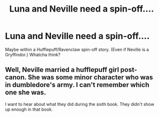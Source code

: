 #+TITLE: Luna and Neville need a spin-off....

* Luna and Neville need a spin-off....
:PROPERTIES:
:Score: 2
:DateUnix: 1379344406.0
:DateShort: 2013-Sep-16
:END:
Maybe within a Hufflepuff/Ravenclaw spin-off story. (Even if Neville is a Gryffindor.) Whatcha think?


** Well, Neville married a hufflepuff girl post-canon. She was some minor character who was in dumbledore's army. I can't remember which one she was.

I want to hear about what they did during the sixth book. They didn't show up enough in that book.
:PROPERTIES:
:Author: LilyoftheRally
:Score: 2
:DateUnix: 1385078107.0
:DateShort: 2013-Nov-22
:END:
